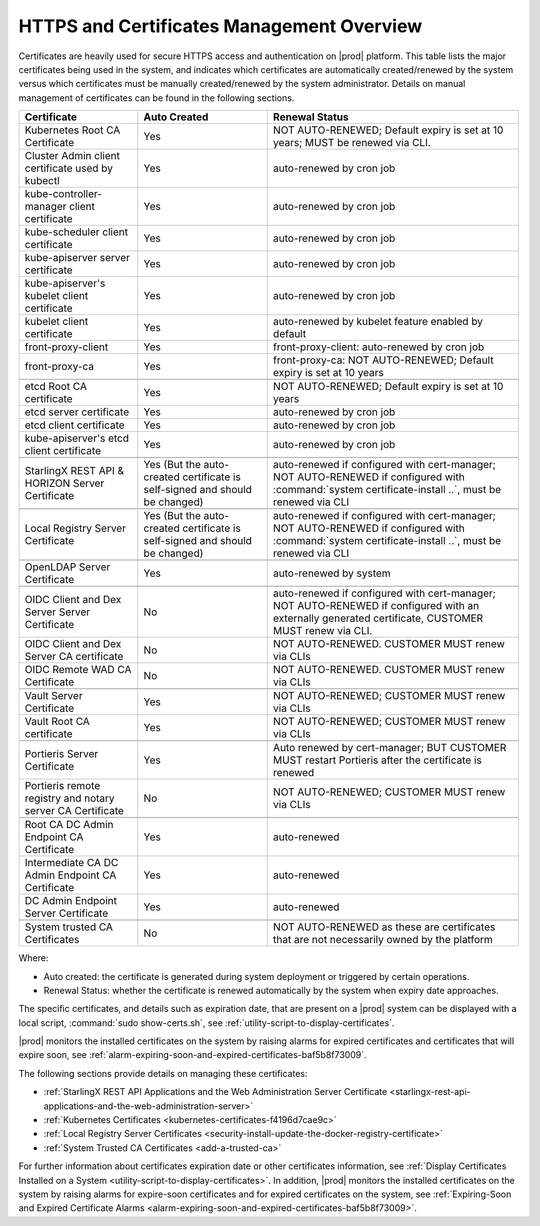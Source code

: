 
.. ddq1552672412979
.. _https-access-overview:

==========================================
HTTPS and Certificates Management Overview
==========================================

Certificates are heavily used for secure HTTPS access and authentication on
|prod| platform. This table lists the major certificates being used in the
system, and indicates which certificates are automatically created/renewed by
the system versus which certificates must be manually created/renewed by the
system administrator. Details on manual management of certificates can be found
in the following sections.

.. table::
    :widths: auto

    +-----------------------------------------------------------+-----------------------------------------------------------------------------+--------------------------------------------------------------------------------------------------------+
    | Certificate                                               | Auto Created                                                                | Renewal Status                                                                                         |
    +===========================================================+=============================================================================+========================================================================================================+
    | Kubernetes Root CA Certificate                            | Yes                                                                         | NOT AUTO-RENEWED; Default expiry is set at 10 years; MUST be renewed via CLI.                          |
    +-----------------------------------------------------------+-----------------------------------------------------------------------------+--------------------------------------------------------------------------------------------------------+
    | Cluster Admin client certificate used by kubectl          | Yes                                                                         | auto-renewed by cron job                                                                               |
    +-----------------------------------------------------------+-----------------------------------------------------------------------------+--------------------------------------------------------------------------------------------------------+
    | kube-controller-manager client certificate                | Yes                                                                         | auto-renewed by cron job                                                                               |
    +-----------------------------------------------------------+-----------------------------------------------------------------------------+--------------------------------------------------------------------------------------------------------+
    | kube-scheduler client certificate                         | Yes                                                                         | auto-renewed by cron job                                                                               |
    +-----------------------------------------------------------+-----------------------------------------------------------------------------+--------------------------------------------------------------------------------------------------------+
    | kube-apiserver server certificate                         | Yes                                                                         | auto-renewed by cron job                                                                               |
    +-----------------------------------------------------------+-----------------------------------------------------------------------------+--------------------------------------------------------------------------------------------------------+
    | kube-apiserver's kubelet client certificate               | Yes                                                                         | auto-renewed by cron job                                                                               |
    +-----------------------------------------------------------+-----------------------------------------------------------------------------+--------------------------------------------------------------------------------------------------------+
    | kubelet client certificate                                | Yes                                                                         | auto-renewed by kubelet feature enabled by default                                                     |
    +-----------------------------------------------------------+-----------------------------------------------------------------------------+--------------------------------------------------------------------------------------------------------+
    | front-proxy-client                                        | Yes                                                                         | front-proxy-client: auto-renewed by cron job                                                           |
    +-----------------------------------------------------------+-----------------------------------------------------------------------------+--------------------------------------------------------------------------------------------------------+
    | front-proxy-ca                                            | Yes                                                                         | front-proxy-ca: NOT AUTO-RENEWED; Default expiry is set at 10 years                                    |
    +-----------------------------------------------------------+-----------------------------------------------------------------------------+--------------------------------------------------------------------------------------------------------+
    |                                                                                                                                                                                                                                                  |
    +-----------------------------------------------------------+-----------------------------------------------------------------------------+--------------------------------------------------------------------------------------------------------+
    | etcd Root CA certificate                                  | Yes                                                                         | NOT AUTO-RENEWED; Default expiry is set at 10 years                                                    |
    +-----------------------------------------------------------+-----------------------------------------------------------------------------+--------------------------------------------------------------------------------------------------------+
    | etcd server certificate                                   | Yes                                                                         | auto-renewed by cron job                                                                               |
    +-----------------------------------------------------------+-----------------------------------------------------------------------------+--------------------------------------------------------------------------------------------------------+
    | etcd client certificate                                   | Yes                                                                         | auto-renewed by cron job                                                                               |
    +-----------------------------------------------------------+-----------------------------------------------------------------------------+--------------------------------------------------------------------------------------------------------+
    | kube-apiserver's etcd client certificate                  | Yes                                                                         | auto-renewed by cron job                                                                               |
    +-----------------------------------------------------------+-----------------------------------------------------------------------------+--------------------------------------------------------------------------------------------------------+
    |                                                                                                                                                                                                                                                  |
    +-----------------------------------------------------------+-----------------------------------------------------------------------------+--------------------------------------------------------------------------------------------------------+
    | StarlingX REST API & HORIZON Server Certificate           | Yes (But the auto-created certificate is self-signed and should be changed) | auto-renewed if configured with cert-manager;                                                          |
    |                                                           |                                                                             | NOT AUTO-RENEWED if configured with :command:`system certificate-install ..`, must be renewed via CLI  |
    +-----------------------------------------------------------+-----------------------------------------------------------------------------+--------------------------------------------------------------------------------------------------------+
    |                                                                                                                                                                                                                                                  |
    +-----------------------------------------------------------+-----------------------------------------------------------------------------+--------------------------------------------------------------------------------------------------------+
    | Local Registry Server Certificate                         | Yes (But the auto-created certificate is self-signed and should be changed) | auto-renewed if configured with cert-manager;                                                          |
    |                                                           |                                                                             | NOT AUTO-RENEWED if configured with :command:`system certificate-install ..`, must be renewed via CLI  |
    +-----------------------------------------------------------+-----------------------------------------------------------------------------+--------------------------------------------------------------------------------------------------------+
    |                                                                                                                                                                                                                                                  |
    +-----------------------------------------------------------+-----------------------------------------------------------------------------+--------------------------------------------------------------------------------------------------------+
    | OpenLDAP Server Certificate                               | Yes                                                                         | auto-renewed by system                                                                                 |
    +-----------------------------------------------------------+-----------------------------------------------------------------------------+--------------------------------------------------------------------------------------------------------+
    |                                                                                                                                                                                                                                                  |
    +-----------------------------------------------------------+-----------------------------------------------------------------------------+--------------------------------------------------------------------------------------------------------+
    | OIDC Client and Dex Server Server Certificate             | No                                                                          | auto-renewed if configured with cert-manager;                                                          |
    |                                                           |                                                                             | NOT AUTO-RENEWED if configured with an externally generated certificate, CUSTOMER MUST renew via CLI.  |
    +-----------------------------------------------------------+-----------------------------------------------------------------------------+--------------------------------------------------------------------------------------------------------+
    | OIDC Client and Dex Server CA certificate                 | No                                                                          | NOT AUTO-RENEWED. CUSTOMER MUST renew via CLIs                                                         |
    +-----------------------------------------------------------+-----------------------------------------------------------------------------+--------------------------------------------------------------------------------------------------------+
    | OIDC Remote WAD CA Certificate                            | No                                                                          | NOT AUTO-RENEWED. CUSTOMER MUST renew via CLIs                                                         |
    +-----------------------------------------------------------+-----------------------------------------------------------------------------+--------------------------------------------------------------------------------------------------------+
    |                                                                                                                                                                                                                                                  |
    +-----------------------------------------------------------+-----------------------------------------------------------------------------+--------------------------------------------------------------------------------------------------------+
    | Vault Server Certificate                                  | Yes                                                                         | NOT AUTO-RENEWED; CUSTOMER MUST renew via CLIs                                                         |
    +-----------------------------------------------------------+-----------------------------------------------------------------------------+--------------------------------------------------------------------------------------------------------+
    | Vault Root CA certificate                                 | Yes                                                                         | NOT AUTO-RENEWED; CUSTOMER MUST renew via CLIs                                                         |
    +-----------------------------------------------------------+-----------------------------------------------------------------------------+--------------------------------------------------------------------------------------------------------+
    |                                                                                                                                                                                                                                                  |
    +-----------------------------------------------------------+-----------------------------------------------------------------------------+--------------------------------------------------------------------------------------------------------+
    | Portieris Server Certificate                              | Yes                                                                         | Auto renewed by cert-manager; BUT CUSTOMER MUST restart Portieris after the certificate is renewed     |
    +-----------------------------------------------------------+-----------------------------------------------------------------------------+--------------------------------------------------------------------------------------------------------+
    | Portieris remote registry and notary server CA Certificate| No                                                                          | NOT AUTO-RENEWED; CUSTOMER MUST renew via CLIs                                                         |
    +-----------------------------------------------------------+-----------------------------------------------------------------------------+--------------------------------------------------------------------------------------------------------+
    |                                                                                                                                                                                                                                                  |
    +-----------------------------------------------------------+-----------------------------------------------------------------------------+--------------------------------------------------------------------------------------------------------+
    | Root CA DC Admin Endpoint CA Certificate                  | Yes                                                                         | auto-renewed                                                                                           |
    +-----------------------------------------------------------+-----------------------------------------------------------------------------+--------------------------------------------------------------------------------------------------------+
    | Intermediate CA DC Admin Endpoint CA Certificate          | Yes                                                                         | auto-renewed                                                                                           |
    +-----------------------------------------------------------+-----------------------------------------------------------------------------+--------------------------------------------------------------------------------------------------------+
    | DC Admin Endpoint Server Certificate                      | Yes                                                                         | auto-renewed                                                                                           |
    +-----------------------------------------------------------+-----------------------------------------------------------------------------+--------------------------------------------------------------------------------------------------------+
    |                                                                                                                                                                                                                                                  |
    +-----------------------------------------------------------+-----------------------------------------------------------------------------+--------------------------------------------------------------------------------------------------------+
    | System trusted CA Certificates                            | No                                                                          | NOT AUTO-RENEWED as these are certificates that are not necessarily owned by the platform              |
    +-----------------------------------------------------------+-----------------------------------------------------------------------------+--------------------------------------------------------------------------------------------------------+

Where:

-   Auto created: the certificate is generated during system deployment or
    triggered by certain operations.

-   Renewal Status: whether the certificate is renewed automatically by the system
    when expiry date approaches.

The specific certificates, and details such as expiration date, that are
present on a |prod| system can be displayed with a local script, :command:`sudo
show-certs.sh`, see :ref:`utility-script-to-display-certificates`. 

|prod| monitors the installed certificates on the system by raising alarms for
expired certificates and certificates that will expire soon, see
:ref:`alarm-expiring-soon-and-expired-certificates-baf5b8f73009`. 

The following sections provide details on managing these certificates:

-   :ref:`StarlingX REST API Applications and the Web Administration Server Certificate <starlingx-rest-api-applications-and-the-web-administration-server>`

-   :ref:`Kubernetes Certificates <kubernetes-certificates-f4196d7cae9c>`

-   :ref:`Local Registry Server Certificates <security-install-update-the-docker-registry-certificate>`

-   :ref:`System Trusted CA Certificates <add-a-trusted-ca>`

For further information about certificates expiration date or other certificates
information, see :ref:`Display Certificates Installed on a System <utility-script-to-display-certificates>`.
In addition, |prod| monitors the installed certificates on the system by raising
alarms for expire-soon certificates and for expired certificates on the system,
see :ref:`Expiring-Soon and Expired Certificate Alarms
<alarm-expiring-soon-and-expired-certificates-baf5b8f73009>`.

